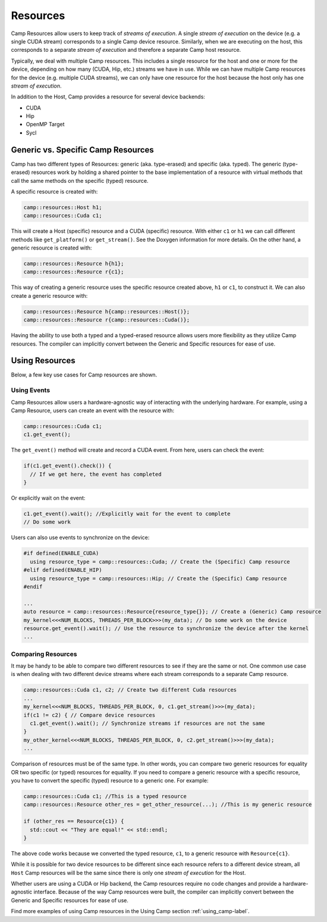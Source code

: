 .. _resources-label:

=========
Resources
=========

Camp Resources allow users to keep track of `streams of execution`. A single `stream of execution` on the device 
(e.g. a single CUDA stream) corresponds to a single Camp device resource. Similarly, when we are executing on the 
host, this corresponds to a separate `stream of execution` and therefore a separate Camp host resource.

Typically, we deal with multiple Camp resources. This includes a single resource for the host and one or more for 
the device, depending on how many (CUDA, Hip, etc.) streams we have in use. While we can have multiple Camp resources 
for the device (e.g. multiple CUDA streams), we can only have one resource for the host because the host only has one `stream of execution`.

In addition to the Host, Camp provides a resource for several device backends:

* CUDA
* Hip
* OpenMP Target
* Sycl

Generic vs. Specific Camp Resources
~~~~~~~~~~~~~~~~~~~~~~~~~~~~~~~~~~~

Camp has two different types of Resources: generic (aka. type-erased) and specific (aka. typed). 
The generic (type-erased) resources work by holding a shared pointer to the base implementation of a resource 
with virtual methods that call the same methods on the specific (typed) resource.

A specific resource is created with:

.. code-block:: cpp

   camp::resources::Host h1;
   camp::resources::Cuda c1;

This will create a Host (specific) resource and a CUDA (specific) resource. With either ``c1`` or ``h1`` we can call different methods 
like ``get_platform()`` or ``get_stream()``. See the Doxygen information for more details. On the other hand, a generic 
resource is created with:

.. code-block:: cpp

   camp::resources::Resource h{h1};
   camp::resources::Resource r{c1};

This way of creating a generic resource uses the specific resource created above, ``h1`` or ``c1``, to construct it.
We can also create a generic resource with:

.. code-block:: cpp

   camp::resources::Resource h{camp::resources::Host()};
   camp::resources::Resource r{camp::resources::Cuda()};

Having the ability to use both a typed and a typed-erased resource allows users more flexibility as they utilize Camp resources.
The compiler can implicitly convert between the Generic and Specific resources for ease of use.

Using Resources
~~~~~~~~~~~~~~~

Below, a few key use cases for Camp resources are shown.

Using Events
^^^^^^^^^^^^

Camp Resources allow users a hardware-agnostic way of interacting with the underlying hardware. For example, using
a Camp Resource, users can create an event with the resource with:

.. code-block:: cpp

   camp::resources::Cuda c1;
   c1.get_event();

The ``get_event()`` method will create and record a CUDA event. From here, users can check the event:

.. code-block:: cpp

   if(c1.get_event().check()) {
     // If we get here, the event has completed
   }

Or explicitly wait on the event:

.. code-block:: cpp

   c1.get_event().wait(); //Explicitly wait for the event to complete
   // Do some work

Users can also use events to synchronize on the device:

.. code-block:: cpp

   #if defined(ENABLE_CUDA)
     using resource_type = camp::resources::Cuda; // Create the (Specific) Camp resource
   #elif defined(ENABLE_HIP)
     using resource_type = camp::resources::Hip; // Create the (Specific) Camp resource
   #endif

   ...
   auto resource = camp::resources::Resource{resource_type{}}; // Create a (Generic) Camp resource 
   my_kernel<<<NUM_BLOCKS, THREADS_PER_BLOCK>>>(my_data); // Do some work on the device
   resource.get_event().wait(); // Use the resource to synchronize the device after the kernel
   ...

Comparing Resources
^^^^^^^^^^^^^^^^^^^

It may be handy to be able to compare two different resources to see if they are the same or not.
One common use case is when dealing with two different device streams where each stream corresponds
to a separate Camp resource.

.. code-block:: cpp

   camp::resources::Cuda c1, c2; // Create two different Cuda resources
   ...  
   my_kernel<<<NUM_BLOCKS, THREADS_PER_BLOCK, 0, c1.get_stream()>>>(my_data);
   if(c1 != c2) { // Compare device resources
     c1.get_event().wait(); // Synchronize streams if resources are not the same
   }
   my_other_kernel<<<NUM_BLOCKS, THREADS_PER_BLOCK, 0, c2.get_stream()>>>(my_data);
   ...


Comparison of resources must be of the same type. In other words, you can compare two generic resources
for equality OR two specific (or typed) resources for equality. If you need to compare a generic resource
with a specific resource, you have to convert the specific (typed) resource to a generic one. For example:

.. code-block:: cpp

   camp::resources::Cuda c1; //This is a typed resource
   camp::resources::Resource other_res = get_other_resource(...); //This is my generic resource
   
   if (other_res == Resource{c1}) {
     std::cout << "They are equal!" << std::endl;
   }

The above code works because we converted the typed resource, ``c1``, to a generic resource with ``Resource{c1}``.

While it is possible for two device resources to be different since each resource refers to a different
device stream, all ``Host`` Camp resources will be the same since there is only one `stream of execution` 
for the Host.

Whether users are using a CUDA or Hip backend, the Camp resources require no code changes and provide
a hardware-agnostic interface. Because of the way Camp resources were built, the compiler can implicitly
convert between the Generic and Specific resources for ease of use.

Find more examples of using Camp resources in the Using Camp section :ref:`using_camp-label`.

